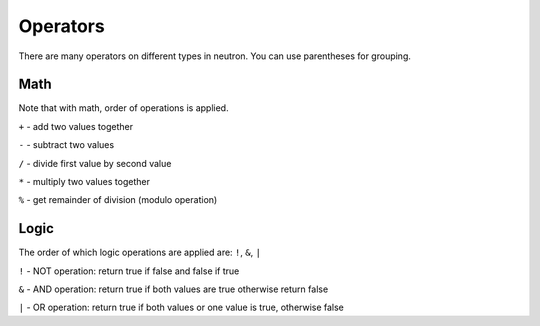Operators
=========
There are many operators on different types in neutron. You can use parentheses for grouping.

Math
----
Note that with math, order of operations is applied.


``+`` - add two values together

``-`` - subtract two values

``/`` - divide first value by second value

``*`` - multiply two values together

``%`` - get remainder of division (modulo operation)


Logic
-----
The order of which logic operations are applied are: ``!``, ``&``, ``|``

``!`` - NOT operation: return true if false and false if true

``&`` - AND operation: return true if both values are true otherwise return false

``|`` - OR operation: return true if both values or one value is true, otherwise false
